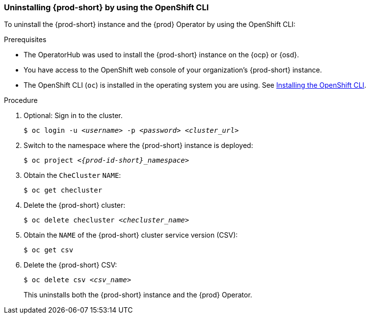 [id="uninstalling-che-by-using-the-openshift-cli_{context}"]
=== Uninstalling {prod-short} by using the OpenShift CLI

To uninstall the {prod-short} instance and the {prod} Operator by using the OpenShift CLI:

.Prerequisites

* The OperatorHub was used to install the {prod-short} instance on the {ocp} or {osd}.
* You have access to the OpenShift web console of your organization's {prod-short} instance.
* The OpenShift CLI (`oc`) is installed in the operating system you are using. See link:https://docs.openshift.com/container-platform/4.10/cli_reference/openshift_cli/getting-started-cli.html#installing-openshift-cli[Installing the OpenShift CLI].

.Procedure

. Optional: Sign in to the cluster.

+
`$ oc login -u __<username>__ -p __<password>__ __<cluster_url>__`

. Switch to the namespace where the {prod-short} instance is deployed:

+
`$ oc project __<{prod-id-short}_namespace>__`

. Obtain the `CheCluster` `NAME`:

+
`$ oc get checluster`

. Delete the {prod-short} cluster:

+
`$ oc delete checluster __<checluster_name>__`

. Obtain the `NAME` of the {prod-short} cluster service version (CSV):

+
`$ oc get csv`

. Delete the {prod-short} CSV:

+
`$ oc delete csv __<csv_name>__`

+
This uninstalls both the {prod-short} instance and the {prod} Operator.